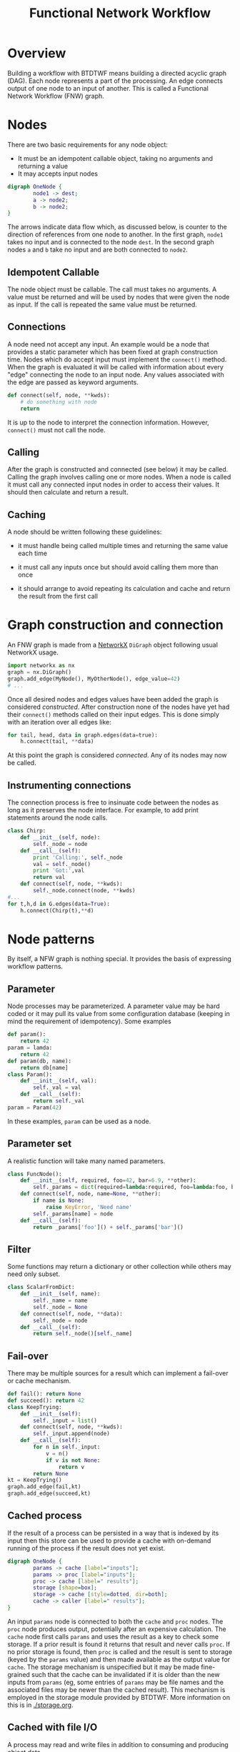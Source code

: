 #+title: Functional Network Workflow

* COMMENT setup
#+begin_src emacs-lisp :results silent
  (defmacro by-backend (&rest body)
    `(case (if (boundp 'backend) backend nil) ,@body))
#+end_src

* Overview

Building a workflow with BTDTWF means building a directed acyclic graph (DAG).   Each node represents a part of the processing.  An edge connects output of one node to an input of another.  This is called a Functional Network Workflow (FNW) graph.

* Nodes

There are two basic requirements for any node object:

 - It must be an idempotent callable object, taking no arguments and returning a value
 - It may accepts input nodes

#+header: :file (by-backend (latex "basic-node.pdf") (t "basic-node.svg"))
#+header: :export results
#+BEGIN_SRC dot
  digraph OneNode {
          node1 -> dest;
          a -> node2;
          b -> node2;
  }
#+END_SRC

#+RESULTS:
[[file:basic-node.svg]]

The arrows indicate data flow which, as discussed below, is counter to the direction of references from one node to another.  In the first graph, =node1= takes no input and is connected to the node =dest=.  In the second graph nodes =a= and =b= take no input and are both connected to =node2=.


** Idempotent Callable

The node object must be callable.  The call must takes no arguments.  A value must be returned and will be used by nodes that were given the node as input.  If the call is repeated the same value must be returned.


** Connections

A node need not accept any input.  An example would be a node that provides a static parameter which has been fixed at graph construction time.  Nodes which do accept input must implement the =connect()= method.  When the graph is evaluated it will be called with information about every "edge" connecting the node to an input node.  Any values associated with the edge are passed as keyword arguments.

#+BEGIN_SRC python
  def connect(self, node, **kwds):
      # do something with node
      return
#+END_SRC

It is up to the node to interpret the connection information.  However, =connect()= must not call the node.

** Calling

After the graph is constructed and connected (see below) it may be called.  Calling the graph involves calling one or more nodes.  When a node is called it must call any connected input nodes in order to access their values.  It should then calculate and return a result.

** Caching

A node should be written following these guidelines:

 - it must handle being called multiple times and returning the same value each time

 - it must call any inputs once but should avoid calling them more than once

 - it should arrange to avoid repeating its calculation and cache and return the result from the first call


* Graph construction and connection

An FNW graph is made from a [[http://networkx.github.io][NetworkX]] =DiGraph= object following usual NetworkX usage.

#+BEGIN_SRC python
  import networkx as nx
  graph = nx.DiGraph()
  graph.add_edge(MyNode(), MyOtherNode(), edge_value=42)
  # ...
#+END_SRC

Once all desired nodes and edges values have been added the graph is considered /constructed/.  After construction none of the nodes have yet had their =connect()= methods called on their input edges.  This is done simply with an iteration over all edges like:

#+BEGIN_SRC python
  for tail, head, data in graph.edges(data=true):
      h.connect(tail, **data)
#+END_SRC

At this point the graph is considered /connected/.  Any of its nodes may now be called.

** Instrumenting connections

The connection process is free to insinuate code between the nodes as long as it preserves the node interface.  For example, to add print statements around the node calls.

#+BEGIN_SRC python
  class Chirp:
      def __init__(self, node):
          self._node = node
      def __call__(self):
          print 'Calling:', self._node
          val = self._node()
          print 'Got:',val
          return val
      def connect(self, node, **kwds):
          self._node.connect(node, **kwds)
  #...
  for t,h,d in G.edges(data=True):
      h.connect(Chirp(t),**d)

#+END_SRC


* Node patterns

By itself, a NFW graph is nothing special.  It provides the basis of expressing workflow patterns.

** Parameter

Node processes may be parameterized.  A parameter value may be hard coded or it may pull its value from some configuration database (keeping in mind the requirement of idempotency).  Some examples

#+BEGIN_SRC python
  def param():
      return 42
  param = lamda:
      return 42
  def param(db, name):
      return db[name]
  class Param():
      def __init__(self, val):
          self._val = val
      def __call__(self):
          return self._val
  param = Param(42)
#+END_SRC

In these examples, =param= can be used as a node.

** Parameter set

A realistic function will take many named parameters.

#+BEGIN_SRC python
  class FuncNode():
      def __init__(self, required, foo=42, bar=6.9, **other):
          self._params = dict(required=lambda:required, foo=lambda:foo, bar=lambda:bar)
      def connect(self, node, name=None, **other):
          if name is None:
              raise KeyError, 'Need name'
          self._params[name] = node
      def __call__(self):
          return _params['foo']() + self._params['bar']()
#+END_SRC

** Filter

Some functions may return a dictionary or other collection while others may need only subset.

#+BEGIN_SRC python
  class ScalarFromDict:
      def __init__(self, name):
          self._name = name
          self._node = None
      def connect(self, node, **data):
          self._node = node
      def __call__(self):
          return self._node()[self._name]
#+END_SRC

** Fail-over

There may be multiple sources for a result which can implement a fail-over or cache mechanism.

#+BEGIN_SRC python
  def fail(): return None
  def succeed(): return 42
  class KeepTrying:
      def __init__(self):
          self._input = list()
      def connect(self, node, **kwds):
          self._input.append(node)
      def __call__(self):
          for n in self._input:
              v = n()
              if v is not None:
                  return v
          return None
  kt = KeepTrying()
  graph.add_edge(fail,kt)
  graph.add_edge(succeed,kt)

#+END_SRC


** Cached process

If the result of a process can be persisted in a way that is indexed by its input then this store can be used to provide a cache with on-demand running of the process if the result does not yet exist.

#+header: :file (by-backend (latex "cache-pattern.pdf") (t "cache-pattern.svg"))
#+header: :export results
#+BEGIN_SRC dot
    digraph OneNode {
            params -> cache [label="inputs"];
            params -> proc [label="inputs"];
            proc -> cache [label=" results"];
            storage [shape=box];
            storage -> cache [style=dotted, dir=both];
            cache -> caller [label=" results"];
    }
    
#+END_SRC

#+RESULTS:
[[file:cache-pattern.svg]]



An input =params= node is connected to both the =cache= and =proc= nodes.  The =proc= node produces output, potentially after an expensive calculation.  The =cache= node first calls =params= and uses the result as a key to check some storage.  If a prior result is found it returns that result and never calls =proc=.  If no prior storage is found, then =proc= is called and the result is sent to storage (keyed by the =params= value) and then made available as the output value for =cache=.  The storage mechanism is unspecified but it may be made fine-grained such that the cache can be invalidated if it is older than the new inputs from =params= (eg, some entries of =params= may be file names and the associated files may be newer than the cached result).  This mechanism is employed in the storage module provided by BTDTWF.  More information on this is in [[./storage.org]].



** Cached with file I/O

A process may read and write files in addition to consuming and producing object data.  

#+header: :file (by-backend (latex "fileio-cache.pdf") (t "fileio-cache.svg"))
#+header: :export results
#+BEGIN_SRC dot
  digraph FileIOCache {
          proc [shape=box];
          "if" [shape=octagon, label="input file name"]; 
          "io" [label="input\nobjects"];
          "of" [shape=octagon, label="output file pattern"]; 
          "if" -> proc [labeljust="l",label="name:myinput,\nfiletype:input",headport=nw];
          "io" -> proc;
          "of" -> proc [label="name:myoutput,\nfiletype:output"];
          proc -> "output objects";
  }
#+END_SRC

#+RESULTS:
[[file:fileio-cache.svg]]



* end
-----


